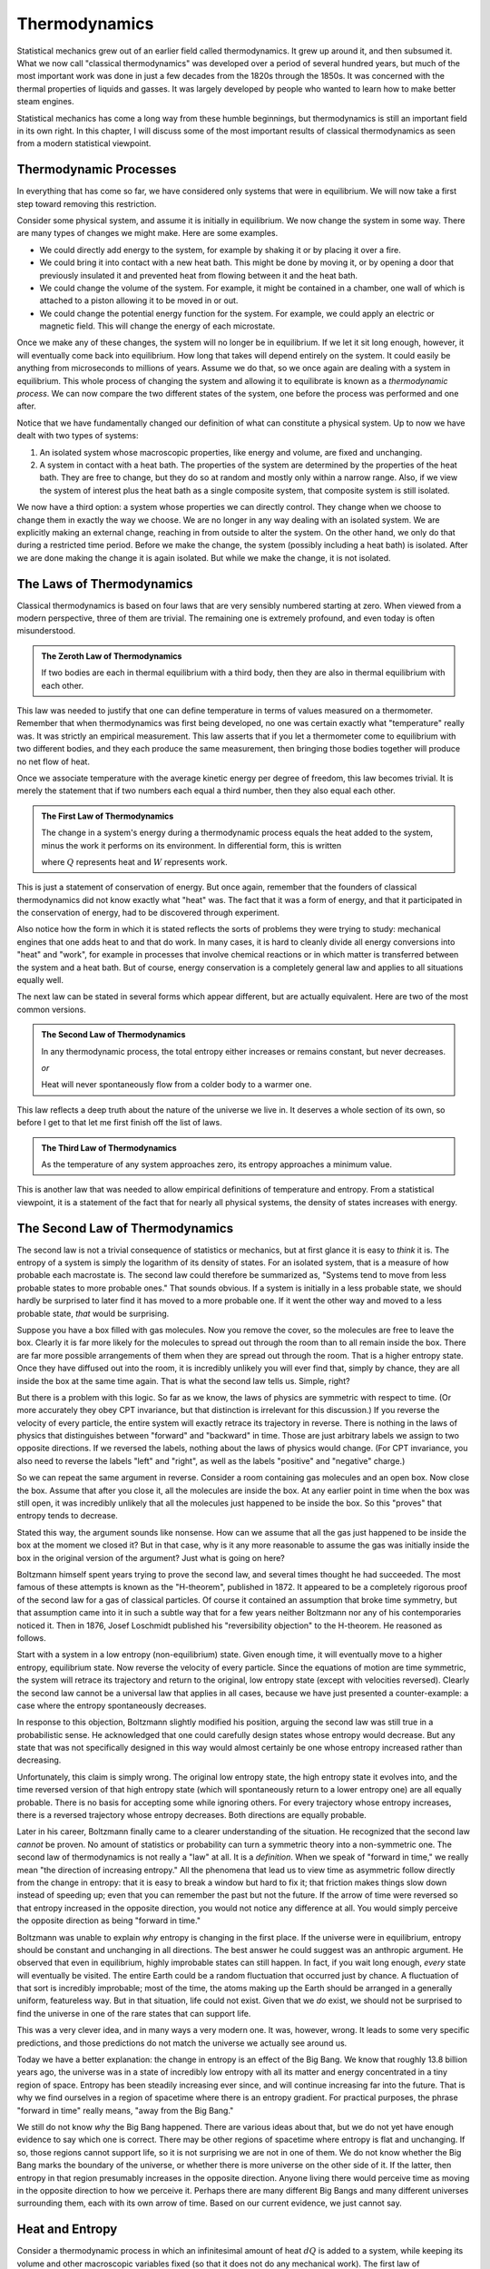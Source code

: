 Thermodynamics
##############

Statistical mechanics grew out of an earlier field called thermodynamics.  It grew up around it, and then subsumed it.
What we now call "classical thermodynamics" was developed over a period of several hundred years, but much of the most
important work was done in just a few decades from the 1820s through the 1850s.  It was concerned with the thermal
properties of liquids and gasses.  It was largely developed by people who wanted to learn how to make better steam
engines.

Statistical mechanics has come a long way from these humble beginnings, but thermodynamics is still an important field
in its own right.  In this chapter, I will discuss some of the most important results of classical thermodynamics as
seen from a modern statistical viewpoint.


Thermodynamic Processes
=======================

In everything that has come so far, we have considered only systems that were in equilibrium.  We will now take a first
step toward removing this restriction.

Consider some physical system, and assume it is initially in equilibrium.  We now change the system in some way. There
are many types of changes we might make.  Here are some examples.

* We could directly add energy to the system, for example by shaking it or by placing it over a fire.

* We could bring it into contact with a new heat bath.  This might be done by moving it, or by opening a door that
  previously insulated it and prevented heat from flowing between it and the heat bath.

* We could change the volume of the system.  For example, it might be contained in a chamber, one wall of which is
  attached to a piston allowing it to be moved in or out.

* We could change the potential energy function for the system.  For example, we could apply an electric or magnetic
  field.  This will change the energy of each microstate.

Once we make any of these changes, the system will no longer be in equilibrium.  If we let it sit long enough, however,
it will eventually come back into equilibrium.  How long that takes will depend entirely on the system.  It could
easily be anything from microseconds to millions of years.  Assume we do that, so we once again are dealing with a
system in equilibrium.  This whole process of changing the system and allowing it to equilibrate is known as a
*thermodynamic process*.  We can now compare the two different states of the system, one before the process was
performed and one after.

Notice that we have fundamentally changed our definition of what can constitute a physical system.  Up to now we have
dealt with two types of systems:

1. An isolated system whose macroscopic properties, like energy and volume, are fixed and unchanging.

2. A system in contact with a heat bath.  The properties of the system are determined by the properties of the heat
   bath.  They are free to change, but they do so at random and mostly only within a narrow range.  Also, if we view
   the system of interest plus the heat bath as a single composite system, that composite system is still isolated.

We now have a third option: a system whose properties we can directly control.  They change when we choose to change
them in exactly the way we choose.  We are no longer in any way dealing with an isolated system.  We are explicitly
making an external change, reaching in from outside to alter the system.  On the other hand, we only do that during a
restricted time period.  Before we make the change, the system (possibly including a heat bath) is isolated.  After we
are done making the change it is again isolated.  But while we make the change, it is not isolated.


The Laws of Thermodynamics
==========================

Classical thermodynamics is based on four laws that are very sensibly numbered starting at zero.  When viewed from a
modern perspective, three of them are trivial.  The remaining one is extremely profound, and even today is often
misunderstood.

.. admonition:: The Zeroth Law of Thermodynamics

    If two bodies are each in thermal equilibrium with a third body, then they are also in thermal equilibrium with
    each other.

This law was needed to justify that one can define temperature in terms of values measured on a thermometer.  Remember
that when thermodynamics was first being developed, no one was certain exactly what "temperature" really was.  It was
strictly an empirical measurement.  This law asserts that if you let a thermometer come to equilibrium with two
different bodies, and they each produce the same measurement, then bringing those bodies together will produce no net
flow of heat.

Once we associate temperature with the average kinetic energy per degree of freedom, this law becomes trivial.  It is
merely the statement that if two numbers each equal a third number, then they also equal each other.

.. admonition:: The First Law of Thermodynamics

    The change in a system's energy during a thermodynamic process equals the heat added to the system, minus the work
    it performs on its environment.  In differential form, this is written
    
    .. math::
        dE=dQ-dW
        :label: first-law

    where :math:`Q` represents heat and :math:`W` represents work.

This is just a statement of conservation of energy.  But once again, remember that the founders of classical
thermodynamics did not know exactly what "heat" was.  The fact that it was a form of energy, and that it participated
in the conservation of energy, had to be discovered through experiment.

Also notice how the form in which it is stated reflects the sorts of problems they were trying to study: mechanical
engines that one adds heat to and that do work.  In many cases, it is hard to cleanly divide all energy conversions
into "heat" and "work", for example in processes that involve chemical reactions or in which matter is transferred
between the system and a heat bath.  But of course, energy conservation is a completely general law and applies to all
situations equally well.

The next law can be stated in several forms which appear different, but are actually equivalent.  Here are two of the
most common versions.

.. admonition:: The Second Law of Thermodynamics
    
    In any thermodynamic process, the total entropy either increases or remains constant, but never decreases.
    
    *or*
    
    Heat will never spontaneously flow from a colder body to a warmer one.

This law reflects a deep truth about the nature of the universe we live in.  It deserves a whole section of its own, so
before I get to that let me first finish off the list of laws.

.. admonition:: The Third Law of Thermodynamics

    As the temperature of any system approaches zero, its entropy approaches a minimum value.

This is another law that was needed to allow empirical definitions of temperature and entropy.  From a statistical
viewpoint, it is a statement of the fact that for nearly all physical systems, the density of states increases with
energy.


The Second Law of Thermodynamics
================================

The second law is not a trivial consequence of statistics or mechanics, but at first glance it is easy to *think* it
is.  The entropy of a system is simply the logarithm of its density of states.  For an isolated system, that is a
measure of how probable each macrostate is.  The second law could therefore be summarized as, "Systems tend to move from
less probable states to more probable ones."  That sounds obvious.  If a system is initially in a less probable state,
we should hardly be surprised to later find it has moved to a more probable one.  If it went the other way and moved to
a less probable state, *that* would be surprising.

Suppose you have a box filled with gas molecules.  Now you remove the cover, so the molecules are free to leave the
box.  Clearly it is far more likely for the molecules to spread out through the room than to all remain inside the box.
There are far more possible arrangements of them when they are spread out through the room.  That is a higher entropy
state.  Once they have diffused out into the room, it is incredibly unlikely you will ever find that, simply by chance,
they are all inside the box at the same time again.  That is what the second law tells us.  Simple, right?

But there is a problem with this logic.  So far as we know, the laws of physics are symmetric with respect to time.  (Or
more accurately they obey CPT invariance, but that distinction is irrelevant for this discussion.)  If you reverse the
velocity of every particle, the entire system will exactly retrace its trajectory in reverse.  There is nothing in the
laws of physics that distinguishes between "forward" and "backward" in time.  Those are just arbitrary labels we assign
to two opposite directions.  If we reversed the labels, nothing about the laws of physics would change.  (For CPT
invariance, you also need to reverse the labels "left" and "right", as well as the labels "positive" and "negative"
charge.)

So we can repeat the same argument in reverse.  Consider a room containing gas molecules and an open box.  Now close the
box.  Assume that after you close it, all the molecules are inside the box.  At any earlier point in time when the box
was still open, it was incredibly unlikely that all the molecules just happened to be inside the box.  So this "proves"
that entropy tends to decrease.

Stated this way, the argument sounds like nonsense.  How can we assume that all the gas just happened to be inside the
box at the moment we closed it?  But in that case, why is it any more reasonable to assume the gas was initially
inside the box in the original version of the argument?  Just what is going on here?

Boltzmann himself spent years trying to prove the second law, and several times thought he had succeeded.  The most
famous of these attempts is known as the "H-theorem", published in 1872.  It appeared to be a completely rigorous proof
of the second law for a gas of classical particles.  Of course it contained an assumption that broke time symmetry, but
that assumption came into it in such a subtle way that for a few years neither Boltzmann nor any of his contemporaries
noticed it.  Then in 1876, Josef Loschmidt published his "reversibility objection" to the H-theorem.  He reasoned as
follows.

Start with a system in a low entropy (non-equilibrium) state. Given enough time, it will eventually move to a higher
entropy, equilibrium state. Now reverse the velocity of every particle. Since the equations of motion are time
symmetric, the system will retrace its trajectory and return to the original, low entropy state (except with velocities
reversed). Clearly the second law cannot be a universal law that applies in all cases, because we have just presented a
counter-example: a case where the entropy spontaneously decreases.

In response to this objection, Boltzmann slightly modified his position, arguing the second law was still true in a
probabilistic sense.  He acknowledged that one could carefully design states whose entropy would decrease.  But any
state that was not specifically designed in this way would almost certainly be one whose entropy increased rather than
decreasing.

Unfortunately, this claim is simply wrong.  The original low entropy state, the high entropy state it evolves into, and
the time reversed version of that high entropy state (which will spontaneously return to a lower entropy one) are all
equally probable.  There is no basis for accepting some while ignoring others.  For every trajectory whose entropy
increases, there is a reversed trajectory whose entropy decreases.  Both directions are equally probable.

Later in his career, Boltzmann finally came to a clearer understanding of the situation.  He recognized that the second
law *cannot* be proven.  No amount of statistics or probability can turn a symmetric theory into a non-symmetric one.
The second law of thermodynamics is not really a "law" at all.  It is a *definition*.  When we speak of "forward in
time," we really mean "the direction of increasing entropy."  All the phenomena that lead us to view time as asymmetric
follow directly from the change in entropy: that it is easy to break a window but hard to fix it; that friction makes
things slow down instead of speeding up; even that you can remember the past but not the future.  If the arrow of time
were reversed so that entropy increased in the opposite direction, you would not notice any difference at all.  You
would simply perceive the opposite direction as being "forward in time."

Boltzmann was unable to explain *why* entropy is changing in the first place.  If the universe were in equilibrium,
entropy should be constant and unchanging in all directions.  The best answer he could suggest was an anthropic
argument.  He observed that even in equilibrium, highly improbable states can still happen.  In fact, if you wait long
enough, *every* state will eventually be visited.  The entire Earth could be a random fluctuation that occurred just by
chance.  A fluctuation of that sort is incredibly improbable; most of the time, the atoms making up the Earth should be
arranged in a generally uniform, featureless way.  But in that situation, life could not exist.  Given that we *do*
exist, we should not be surprised to find the universe in one of the rare states that can support life.

This was a very clever idea, and in many ways a very modern one.  It was, however, wrong.  It leads to some very
specific predictions, and those predictions do not match the universe we actually see around us.

Today we have a better explanation: the change in entropy is an effect of the Big Bang.  We know that roughly 13.8
billion years ago, the universe was in a state of incredibly low entropy with all its matter and energy concentrated
in a tiny region of space.  Entropy has been steadily increasing ever since, and will continue increasing far into the
future.  That is why we find ourselves in a region of spacetime where there is an entropy gradient.  For practical
purposes, the phrase "forward in time" really means, "away from the Big Bang."

We still do not know *why* the Big Bang happened.  There are various ideas about that, but we do not yet have enough
evidence to say which one is correct.  There may be other regions of spacetime where entropy is flat and unchanging.
If so, those regions cannot support life, so it is not surprising we are not in one of them.  We do not know whether
the Big Bang marks the boundary of the universe, or whether there is more universe on the other side of it.  If the
latter, then entropy in that region presumably increases in the opposite direction.  Anyone living there would perceive
time as moving in the opposite direction to how we perceive it.  Perhaps there are many different Big Bangs and many
different universes surrounding them, each with its own arrow of time.  Based on our current evidence, we just cannot
say.


.. _heat-and-entropy:

Heat and Entropy
================

Consider a thermodynamic process in which an infinitesimal amount of heat :math:`dQ` is added to a system, while keeping
its volume and other macroscopic variables fixed (so that it does not do any mechanical work).  The first law of
thermodynamics then simplifies to :math:`dE=dQ`.  We can use the chain rule to rewrite this as

.. math::
    dQ &= dE = \left( \frac{\partial \mathrm{log}(\Omega)}{\partial E} \right)^{-1} d(\mathrm{log}(\Omega)) \\
    &= T dS
    :label: dQ=TdS

There is a direct connection between heat and entropy.  If you add heat to a system, you raise its entropy.  If you
remove heat, you lower its entropy.  This is just our assumption that :math:`\Omega` increases with energy, coming back
in yet another form.

Suppose an amount of heat :math:`dQ` flows from subsystem A to subsystem B.  The entropy of A decreases and the entropy
of B increases.  The total change in entropy of the whole system is the sum of the two:

.. math::
    dS = dS_B+dS_A = \frac{dQ}{T_B} - \frac{dQ}{T_A}
    :label: change-in-entropy-from-heat

If :math:`T_A=T_B`, then :math:`dS` is zero and the total entropy of the system remains constant.  But if the
temperatures were equal, no heat would have flowed in the first place.  We saw this in section
:ref:`thermal-equilibrium`: if two systems have the same temperature, they are in thermal equilibrium and no heat flows
between them.

If :math:`T_A < T_B`, then :math:`dS` is negative and the total entropy decreases.  But this case is forbidden by the
second law of thermodynamics.  Heat will never spontaneously flow from a colder body to a warmer one.  The total change
in entropy cannot be negative.  (You see now how these two versions of the second law are equivalent to each
other.)

So the only possibility is that :math:`T_A > T_B`.  Heat is flowing from a warmer body to a colder one, and the overall
entropy of the system increases.  This leads us to the following very important conclusion: *whenever heat flows between
two bodies, the total entropy of the system increases*.  As we will see shortly, this has important consequences for
anyone trying to build a steam engine.


The Ideal Gas Law
=================

An *ideal gas* is defined as a gas of free particles that do not interact with each other in any way.  It makes a very
useful model for studying how gasses behave during thermodynamic processes.

The density of states of an ideal gas takes a particularly simple form.  Each particle is equally likely to be anywhere
in the allowed volume, so for any single particle considered on its own, :math:`\Omega \propto V`.  Because the
particles do not interact with each other, the density of states for the whole gas is just the product of the ones for
the individual particles: :math:`\Omega \propto V^N`.  The definition of pressure therefore becomes

.. math::
    P &\equiv kT \frac{\partial \mathrm{log}(\Omega)}{\partial V} \\
    &= NkT \frac{\partial \mathrm{log}(V)}{\partial V} \\
    &= \frac{NkT}{V}

Rearranging this gives the *ideal gas law*, also known as the *ideal gas equation of state*:

.. math::
    PV = NkT
    :label: ideal-gas-law

A real gas is not an ideal gas, of course.  The particles do interact with each other.  Still, this turns out to be a
surprisingly good approximation for dilute gasses of non-polar, non-reactive molecules.  Air, for example.  Furthermore,
even when it is not accurate enough to make quantitative predictions, it still gives a good qualitative description of
how real gasses behave.  So let us take a minute to examine it and see what it can tell us.

Suppose you increase the temperature of a gas, such as by lighting a fire under it.  The ideal gas law immediately tells
us that the pressure, the volume, or both must increase as well.  If you hold the volume fixed, the pressure will
increase in direct proportion to the temperature.  If instead you hold the pressure fixed while allowing the volume to
change, then the gas will expand.

As it expands it does work on its environment: :math:`W=P \Delta V`, where :math:`\Delta V` is the change in volume.
That means the energy of the gas must decrease by the same amount to conserve energy, and that in turn means its
temperature will decrease.  This leads us to another important principle: *when a gas expands, its temperature tends to
decrease*.

Of course, it works the other way as well.  If you compress the gas by performing work on it, you increase its energy
and thus its temperature.

So you see, this simple gas of noninteracting particles actually has an amazing ability: it can convert thermal energy
into mechanical work, and vice versa!  That certainly sounds like it ought to be a useful ability.  Surely *someone*
must have come up with something to do with it!


Heat Engines
============

A device that transforms thermal energy into mechanical work is called a *heat engine*.  From what we saw in the last
section, it looks like a gas could be very useful in building one.  For example, you might have a chamber filled with
gas, and one wall of the chamber is a piston that can move in and out.  As the gas expands, the piston moves outward and
does work.

But what then?  Once it has gone all the way out, it cannot move any further.  Before you can extract any more work, you
first need to compress the gas again.  And to do that, you need to perform work *on* the gas, thus giving back all the
useful work you just got out of it.  Not so useful after all!

But with a little cleverness we can get around this problem.  As the gas expands it does work :math:`P \Delta V` on its
environment, and as we compress it we have to do work :math:`P \Delta V` on the gas.  But what if the pressures in these
two expressions were different?  We want the pressure to be high while the gas expands and low while we compress it.  In
that case, we will get more work out of the gas in the expansion stage than we have to put into it in the compression
stage.

The ideal gas law tells us how we can do this: by changing the temperature!  We need the gas to be hot while it expands
and cold while it contracts.  That is easily achieved.  In addition to the gas (also known as the *working body*), we
need two different heat baths: one called the "hot bath" or "source" at temperature :math:`T_H`, and one called the
"cold bath" or "sink" at temperature :math:`T_C`.  Here is a specific example of a sequence of steps you might use.

1. Put the working body in contact with the hot bath and let it expand.  As it expands it does useful work.  Normally
   this would cause its temperature to drop, but because it is in contact with a heat bath, it steadily absorbs energy
   and its temperature remains at :math:`T_H`.

2. Now disconnect the working body from the heat bath so it is isolated.  Let it continue to expand.  It continues to do
   useful work, and since it is now isolated, its temperature does drop.  Let this continue until its temperature
   reaches :math:`T_C`.

3. Put it in contact with the cold bath and start compressing it.  This would normally cause its temperature to rise,
   but since it is in contact with the cold bath, it instead expels energy to the bath and remains at :math:`T_C`.

4. Disconnect the working body from the bath so it is once again isolated.  Continue doing work to compress it.  This
   will now cause its temperature to rise.  Continue until it reaches :math:`T_H`.

This is an example of a *thermodynamic cycle*: a sequence of thermodynamic processes that end with the system (other
than the heat baths) in exactly the same state it began in, so we can repeat the cycle over and over.  In particular,
this is known as the *Carnot cycle* after Sadi Carnot, who proposed it in 1824.  A heat engine that uses this cycles is
called a *Carnot heat engine*.

Let us analyze what happens during this cycle.  Let :math:`Q_H` be the heat absorbed from the hot bath, :math:`Q_C` the
heat expelled to the cold bath, and :math:`W` the net amount of work performed during the whole cycle (that is, the
work performed *by* the working body during steps 1 and 2, minus the work performed *on* the working body in steps 3 and
4).  Conservation of energy requires that :math:`W=Q_H-Q_C`.

As we saw in section :ref:`heat-and-entropy`, whenever heat flows into or out of a system, its entropy changes as well.
Therefore the entropy of the two heat baths must change over the course of the cycle.  The entropy of the hot bath
decreases and the entropy of the cold bath increases.  From equation :eq:`dQ=TdS`, :math:`Q_H=T_H \Delta S_H` and
:math:`Q_C=T_C \Delta S_C`.

The *efficiency* of a heat engine, represented by the symbol :math:`\eta`, is defined as the ratio of the work done by
it to the energy absorbed from the hot bath:

.. math::
    \eta &\equiv \frac{W}{Q_H} \\
    &= \frac{Q_H-Q_C}{Q_H} \\
    &= 1-\frac{Q_C}{Q_H} \\
    &= 1-\frac{T_C \Delta S_C}{T_H \Delta S_H}

The second law of thermodynamics requires that the total entropy of the whole system must increase or stay constant over
the cycle.  The working body ends up in exactly the same state it began in, so its entropy does not change.  The engine
also does work on its environment, but we cannot assume anything about what happens there.  Perhaps all the energy is
being stored into a single degree of freedom with no entropy at all.  The two heat baths are all we have to work with,
so the second law requires that :math:`\Delta S_C \geq \Delta S_H`.  We therefore conclude

.. math::
    \eta \leq 1-\frac{T_C}{T_H}
    :label: carnot-theorem

Notice how little we assumed in deriving this: merely that the heat engine absorbed heat from one bath, expelled heat to
another, and did work.  I described the Carnot cycle as an illustration, but no details of the cycle were required for
the derivation.  Therefore, equation :eq:`carnot-theorem` applies equally well to heat engines that use different
cycles.  I assumed nothing about the nature of the working body.  It could be a gas, a liquid, a solid, or even
something exotic like a supercritical fluid.  I assumed nothing about how the working body performed work.  It could
involve moving a piston, applying an electric field, or shooting ping-pong balls at a target.

Absolutely any heat engine, no matter what it is made of or how it works, must obey equation :eq:`carnot-theorem`, a
fact known as *Carnot's theorem*.  The second law of thermodynamics requires that we *must* have a second heat bath:
we decrease the entropy of the hot bath, so we need to make up for that somewhere else.  Conservation of energy requires
that any heat expelled to the cold bath is not available for doing work.  Those two facts place an absolute limit on
how efficient any heat engine can ever be.

There is no lower limit, of course.  You can make a heat engine as inefficient as you want. You could connect the two
heat baths and allow energy to flow directly from one to the other without doing any work at all, thus achieving a
spectacular efficiency of zero.  The key to making an efficient engine is to minimize all transfers of heat *except* the
ones that are absolutely required for the operation of the engine.

Another interesting fact about heat engines is that you can run them backward, which turns them into *heat pumps*.  Just
perform the same steps in reverse order and changing the direction of movement (so that expanding becomes compressing,
for example).  In this case, heat flows *out* of the cold bath and *into* the hot bath.  Heat is flowing opposite to its
normal direction!  It does not do this spontaneously, of course.  Instead of the engine *producing* work, we now have to
do work on it.  You are probably already very familiar with this fact: refrigerators and air conditioners have an
unfortunate habit of needing to be connected to an external source of energy.


Free Energy
===========

Consider an even simpler case: just a working body and a single heat bath.  Assume the working body has energy :math:`E`
and entropy :math:`S`, and that the heat bath has temperature :math:`T`.  We now want to answer a simple question: what
is the maximum amount of work we can extract from the body?

Ideally, we would like the answer to be :math:`E`.  We want to extract *all* the energy as work.  But the second law
makes that impossible.  As the body's energy decreases, its entropy does too.  We need to make up for that by adding
heat (and entropy) to the heat bath.

The third law of thermodynamics says that as the body's energy (and hence temperature) goes to zero, its entropy
approaches some minimum value.  Call that :math:`S_0`.  So its entropy decreases by :math:`S-S_0`, and we need to add
heat :math:`T(S-S_0)` to the heat bath.  Therefore, the maximum about of work we can hope to extract from the body is

.. math::
    W_{max} = E-T(S-S_0)
    :label: free-energy

If we assume :math:`S_0` is zero, this simplifies further to :math:`W_{max}=E-TS`, which we recognize as the Helmholtz
free energy.

In general, of course, :math:`S_0` is not zero, but that is a result of the statistical definition of entropy.  Before
statistical mechanics was developed, the zero point of entropy was considered arbitrary.  In thermodynamics, only
*differences* in entropy are usually important, so it was common to fix the zero point by defining :math:`S_0` to be
zero.

This is the origin of the term "free energy".  It means energy that is "free" in the sense of "available" or "not locked
up in an unusable form".  It is the maximum amount of energy you can hope to extract as work.  Notice that its value
depends on the temperature of the heat bath.  The colder the heat bath you have access to, the more work you can extract
from the working body.
